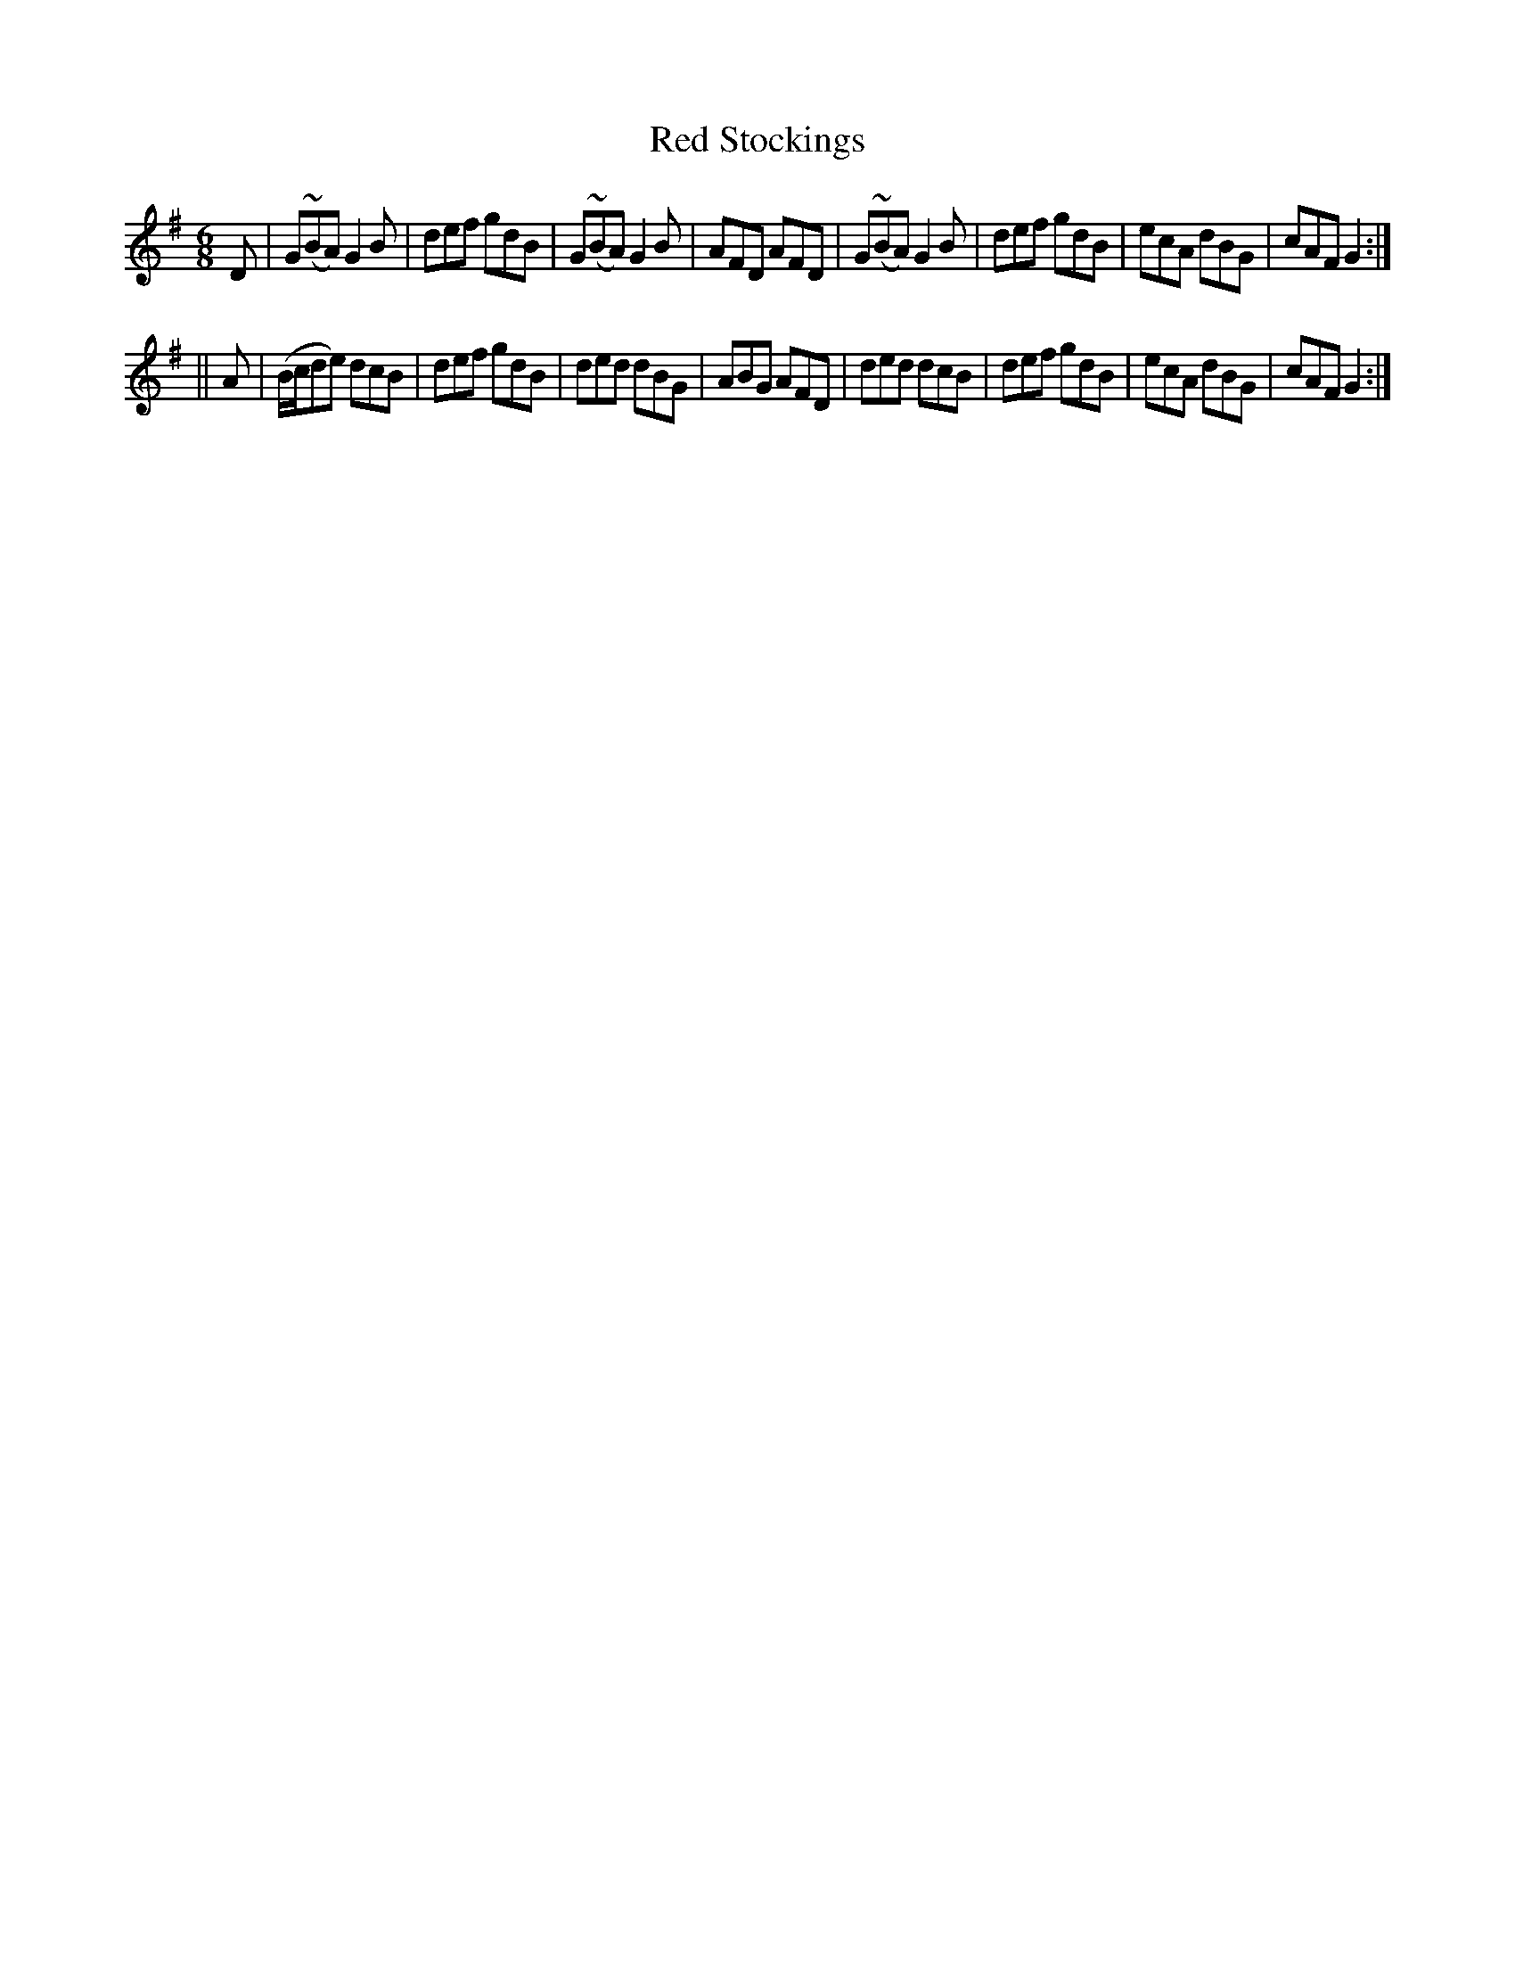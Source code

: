 X:805
T:Red Stockings
B:O'Neill's Music of Ireland
N:O'Neill's - 774
Z:Transcribed by Stephen Foy (shf@access.digex.net)
Z:abc 1.6
Z:All ornaments (~) are mordents.
M:6/8
R:Jig
K:G
D|G(~BA) G2 B|def gdB|G(~BA) G2 B|AFD AFD|\
G(~BA) G2 B|def gdB|ecA dBG|cAF G2:|
||A|(B/c/de) dcB|def gdB|ded dBG|ABG AFD|\
ded dcB|def gdB|ecA dBG|cAF G2:|
